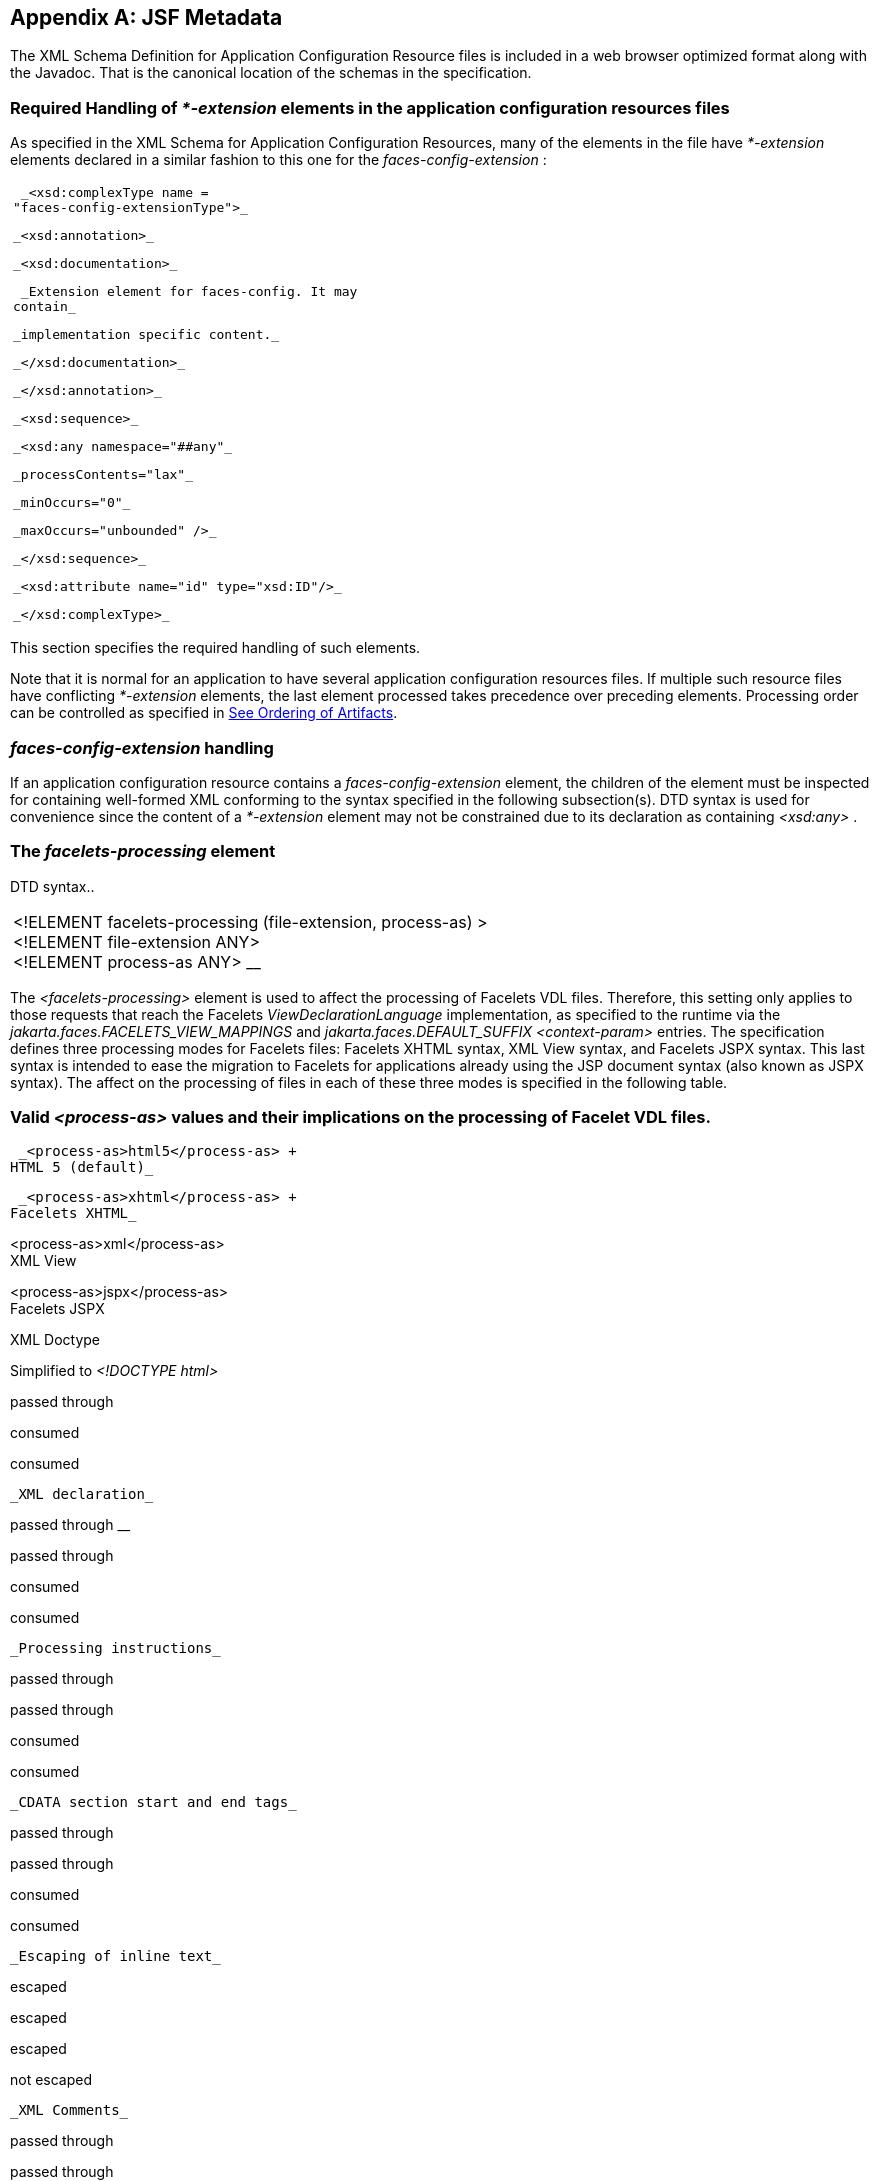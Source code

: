 [appendix]
[[a7037]]
== JSF Metadata

The XML Schema Definition for Application
Configuration Resource files is included in a web browser optimized
format along with the Javadoc. That is the canonical location of the
schemas in the specification.

[[a7040]]
=== Required Handling of _*-extension_ elements in the application configuration resources files

As specified in the XML Schema for
Application Configuration Resources, many of the elements in the file
have _*-extension_ elements declared in a similar fashion to this one
for the _faces-config-extension_ :

[width="100%",cols="100%",]
|===
a|
 _<xsd:complexType name =
"faces-config-extensionType">_

 _<xsd:annotation>_

 _<xsd:documentation>_

 _Extension element for faces-config. It may
contain_

 _implementation specific content._

 _</xsd:documentation>_

 _</xsd:annotation>_

 _<xsd:sequence>_

 _<xsd:any namespace="##any"_

 _processContents="lax"_

 _minOccurs="0"_

 _maxOccurs="unbounded" />_

 _</xsd:sequence>_

 _<xsd:attribute name="id" type="xsd:ID"/>_

 _</xsd:complexType>_

|===

This section specifies the required handling
of such elements.

Note that it is normal for an application to
have several application configuration resources files. If multiple such
resource files have conflicting _*-extension_ elements, the last element
processed takes precedence over preceding elements. Processing order can
be controlled as specified in <<UsingJSFInWebApplications.adoc#a6435,See Ordering
of Artifacts>>.

===  _faces-config-extension_ handling

If an application configuration resource
contains a _faces-config-extension_ element, the children of the element
must be inspected for containing well-formed XML conforming to the
syntax specified in the following subsection(s). DTD syntax is used for
convenience since the content of a _*-extension_ element may not be
constrained due to its declaration as containing _<xsd:any>_ .

[[a7061]]
=== The _facelets-processing_ element

DTD syntax..

[width="100%",cols="100%",]
|===
|<!ELEMENT facelets-processing
(file-extension, process-as) > +
<!ELEMENT file-extension ANY> +
<!ELEMENT process-as ANY> __
|===

The _<facelets-processing>_ element is used
to affect the processing of Facelets VDL files. Therefore, this setting
only applies to those requests that reach the Facelets
_ViewDeclarationLanguage_ implementation, as specified to the runtime
via the _jakarta.faces.FACELETS_VIEW_MAPPINGS_ and
_jakarta.faces.DEFAULT_SUFFIX_ _<context-param>_ entries. The
specification defines three processing modes for Facelets files:
Facelets XHTML syntax, XML View syntax, and Facelets JSPX syntax. This
last syntax is intended to ease the migration to Facelets for
applications already using the JSP document syntax (also known as JSPX
syntax). The affect on the processing of files in each of these three
modes is specified in the following table.

=== Valid _<process-as>_ values and their implications on the processing of Facelet VDL files.



 _<process-as>html5</process-as> +
HTML 5 (default)_

 _<process-as>xhtml</process-as> +
Facelets XHTML_

<process-as>xml</process-as> +
XML View

<process-as>jspx</process-as> +
Facelets JSPX

XML Doctype

Simplified to _<!DOCTYPE html>_

passed through

consumed

consumed

 _XML declaration_

passed through __

passed through

consumed

consumed

 _Processing instructions_

passed through

passed through

consumed

consumed

 _CDATA section start and end tags_

passed through

passed through

consumed

consumed

 _Escaping of inline text_

escaped

escaped

escaped

not escaped

 _XML Comments_

passed through

passed through

consumed

consumed

In the preceding table, “passed through”
means that the content is passed through unmodified to the user agent.
“consumed” means the content is silently consumed on the server. Note
that for CDATA sections, the content of the CDATA section itself is
passed through, even if the start and end tags should be consumed.
“escaped” means that sensivite content in the response is automatically
escaped: _&_ becomes _&amp;_ , for example. “not escaped” means that
such content is not escaped.

The content of the _<file-extension>_ element
is particular to the file extension of the physical resource for the
Facelets VDL content, as specified in the
_jakarta.faces.FACELETS_VIEW_MAPPINGS_ and _jakarta.faces.DEFAULT_SUFFIX_
_<context-param>_ elements. Consider the following example
_faces-config.xml_ .

[width="100%",cols="100%",]
|===
a|
 _<?xml version='1.0' encoding='UTF-8'?>_

 _<faces-config_

 _xmlns="http://java.sun.com/xml/ns/javaee"_


_xmlns:xsi="http://www.w3.org/2001/XMLSchema-instance"_


_xsi:schemaLocation="http://java.sun.com/xml/ns/javaee_


_http://java.sun.com/xml/ns/javaee/web-facesconfig_2_1.xsd"_

 _version="2.1">_

 _<faces-config-extension>_

 _<facelets-processing>_

 _<file-extension>.jspx</file-extension>_

 _<process-as>jspx</process-as>_

 _</facelets-processing>_

 _<facelets-processing>_

 _<file-extension>.view.xml</file-extension>_

 _<process-as>xml</process-as>_

 _</facelets-processing>_

 _</faces-config-extension>_

 _</faces-config>_

|===

And _web.xml_ content

[width="100%",cols="100%",]
|===
a|
 _<context-param>_


_<param-name>jakarta.faces.FACELETS_VIEW_MAPPINGS</param-name>_


_<param-value>*.xhtml;*.view.xml;*.jspx</param-value>_

 _</context-param>_

 __

 _<context-param>_


_<param-name>jakarta.faces.DEFAULT_SUFFIX</param-name>_

 _<param-value>.xhtml .view.xml .jsp
.jspx</param-value>_

 _</context-param>_

 __

|===

This configuration states that .xhtml,
.view.xml, and .jspx files must be treated as Facelets VDL files
declares the processing mode of .jspx files to be jspx and declares the
processing mode of .view.xml files to be xml.


[[a7134]]
=== XML Schema Definition For Facelet Taglib

The XML Schema Definition for Facelet Taglib
is included in a web browser optimized format along with the Javadoc.
That is the canonical location of the schemas in the specification.

[P1_start_facelet_taglib_decl]To ease
migration for Facelet taglibraries declared using pre-JSF 2.0 versions
of Facelets, implementations must support loading facelet taglibrary
files that conform to the pre-JSF 2.0 Facelets DTD. Per DTD conventions,
Facelet taglibrary files declare conformance to this DTD by including
text similar to the following in at the top of their declaring file.

[width="100%",cols="100%",]
|===
| _<!DOCTYPE facelet-taglib PUBLIC +
"-//Sun Microsystems, Inc.//DTD Facelet Taglib 1.0//EN"
"http://java.sun.com/dtd/facelet-taglib_1_0.dtd">_
|===

{empty}Use of this DTD is officially
deprecated. This DTD is included for reference in
<<JSFMetadata.adoc#a7139,See Deprecated DTD for Facelet Taglibraries
Used by Versions of Facelets Prior to JSF 2.0>>. It is expected that
proper JSF 2.0 Facelet Taglibraries will declare conformance to the
following schema, rather than the deprecated
DTD.[P1_end_facelet_taglib_decl]

[[a7139]]
=== Deprecated DTD for Facelet Taglibraries Used by Versions of Facelets Prior to JSF 2.0

This DTD is deprecated and is included so
implementors will have a reference.

<!ELEMENT facelet-taglib
(library-class|(namespace,(tag|function)+))>

<!ATTLIST facelet-taglib xmlns CDATA #FIXED
"http://java.sun.com/JSF/Facelet">

<!ELEMENT namespace (#PCDATA)>

<!ELEMENT library-class (#PCDATA)>

<!ELEMENT tag
(tag-name,(handler-class|component|converter|validator|source))>

<!ELEMENT tag-name (#PCDATA)>

<!ELEMENT handler-class (#PCDATA)>

<!ELEMENT component
(component-type,renderer-type?,handler-class?)>

<!ELEMENT component-type (#PCDATA)>

<!ELEMENT renderer-type (#PCDATA)>

<!ELEMENT converter (converter-id,
handler-class?)>

<!ELEMENT converter-id (#PCDATA)>

<!ELEMENT validator (validator-id,
handler-class?)>

<!ELEMENT validator-id (#PCDATA)>

<!ELEMENT source (#PCDATA)>

<!ELEMENT function
(function-name,function-class,function-signature)>

<!ELEMENT function-name (#PCDATA)>

<!ELEMENT function-class (#PCDATA)>

<!ELEMENT function-signature (#PCDATA)>




[[a7162]]
=== XML Schema Definition for Composite Components

<xsd:schema


targetNamespace="http://java.sun.com/xml/ns/javaee"


xmlns:javaee="http://java.sun.com/xml/ns/javaee"

 xmlns:xsd="http://www.w3.org/2001/XMLSchema"


xmlns:xml="http://www.w3.org/XML/1998/namespace"

 elementFormDefault="qualified"

 attributeFormDefault="unqualified"

 version="2.0">



 <xsd:annotation>

 <xsd:documentation>

 $Id: web-facesuicomponent_2_0.xsd,v 1.1.8.2
2008/03/20 21:12:50 edburns Exp $

 </xsd:documentation>

 </xsd:annotation>



 <xsd:annotation>

 <xsd:documentation>



 Copyright 2007 Sun Microsystems, Inc.,

 901 San Antonio Road,

 Palo Alto, California 94303, U.S.A.

 All rights reserved.



 Sun Microsystems, Inc. has intellectual
property

 rights relating to technology described in
this document. In

 particular, and without limitation, these
intellectual

 property rights may include one or more of
the U.S. patents

 listed at http://www.sun.com/patents and one
or more

 additional patents or pending patent
applications in the

 U.S. and other countries.



 This document and the technology which it
describes are

 distributed under licenses restricting their
use, copying,

 distribution, and decompilation. No part of
this document

 may be reproduced in any form by any means
without prior

 written authorization of Sun and its
licensors, if any.



 Third-party software, including font
technology, is

 copyrighted and licensed from Sun suppliers.



 Sun, Sun Microsystems, the Sun logo,
Solaris, Java, Java EE,

 JavaServer Pages, Enterprise JavaBeans and
the Java Coffee

 Cup logo are trademarks or registered
trademarks of Sun

 Microsystems, Inc. in the U.S. and other
countries.



 Federal Acquisitions: Commercial Software -
Government Users

 Subject to Standard License Terms and
Conditions.



 </xsd:documentation>

 </xsd:annotation>



 <xsd:annotation>

 <xsd:documentation>



 <![CDATA[



 The XML Schema for a Jakarta Server Faces
UIComponent (Version 2.0).



 The elements in this schema may be used in
an XHTML page for

 a composite component, by pulling in the
composite namespace:



<html xmlns="http://www.w3.org/1999/xhtml"


xmlns:composite="http://java.sun.com/jsf/composite">



 <composite:interface>

 <composite:attribute name="foo"
default="bar" />

 </composite:/interface>

 <!-- the rest omitted -->

</html>



 The elements in this schema may also be used
in a facelet taglibrary

 file in the same manner:



<facelet-taglib
xmlns="http://java.sun.com/xml/ns/javaee"


xmlns:xsi="http://www.w3.org/2001/XMLSchema-instance"


xmlns:composite="http://java.sun.com/jsf/composite"


xsi:schemaLocation="http://java.sun.com/xml/ns/javaee
http://java.sun.com/xml/ns/javaee/web-facelettaglibary_2_0.xsd"

 version="2.0">


<namespace>http://domain.com/test_schema</namespace>

 <tag>

 <tag-name>testSchema</tag-name>

 <component>


<component-type>jakarta.faces.Input</component-type>


<renderer-type>jakarta.faces.Text</renderer-type>


<handler-class>com.sun.faces.facelets.tag.jsf.ComponentHandler</handler-class>

 <component-extension>



 <composite:attribute name="foo"
default="bar" />



 </component-extension>

 </component>

 </tag>

</facelet-taglib>



 The instance documents may indicate the
published

 version of the schema using
xsi:schemaLocation attribute

 for javaee namespace with the following
location:




http://java.sun.com/xml/ns/javaee/web-facesuicomponent_2_0.xsd



 ]]>



 </xsd:documentation>

 </xsd:annotation>



 <xsd:include schemaLocation="javaee_5.xsd"/>



 <!--
**************************************************** -->



 <xsd:element name = "attribute"
type="javaee:uicomponent-attributeType">

 </xsd:element>



 <!--
**************************************************** -->



 <xsd:complexType
name="uicomponent-attributeType">

 <xsd:annotation>

 <xsd:documentation>



 The "attribute" element declares an
attribute of this

 ui component.



 </xsd:documentation>

 </xsd:annotation>



 <xsd:choice minOccurs="0"
maxOccurs="unbounded">

 <xsd:element name="attribute"

 type="javaee:uicomponent-attributeType"/>

 </xsd:choice>



 <xsd:attribute name="name"

 type="xsd:string"

 use="required"/>



 <xsd:attribute name="displayName"

 type="xsd:string"

 use="optional"/>



 <xsd:attribute name="shortDescription"

 type="xsd:string"

 use="optional"/>



 <xsd:attribute name="default"

 type="xsd:string"

 use="optional"/>



 <xsd:attribute name="method-signature"

 type="xsd:string"

 use="optional">



 <xsd:annotation>

 <xsd:documentation>

 <![CDATA[



 Provides the signature of the Java method.
The syntax of

 the method-signature element is as follows
(taken from

 function-signature in
web-jsptaglibrary_2_1.xsd):



 MethodSignature ::= ReturnType S MethodName
S?

 '(' S? Parameters? S? ')'



 ReturnType ::= Type



 MethodName ::= Identifier



 Parameters ::= Parameter

 | ( Parameter S? ',' S? Parameters )



 Parameter ::= Type



 Where:



 * Type is a basic type or a fully qualified

 Java class name (including package name),

 as per the 'Type' production in the Java

 Language Specification, Second Edition,

 Chapter 18.



 * Identifier is a Java identifier, as per

 the 'Identifier' production in the Java

 Language Specification, Second

 Edition, Chapter 18.



 Example:



 java.lang.String nickName( java.lang.String,
int )



 ]]>

 </xsd:documentation>

 </xsd:annotation>



 </xsd:attribute>



 <xsd:attribute name="applyTo"

 type="xsd:string"

 use="optional"/>



 <xsd:attribute name="required"

 type="xsd:boolean"

 use="optional"/>



 <xsd:attribute name="preferred"

 type="xsd:boolean"

 use="optional"/>



 <xsd:attribute name="expert"

 type="xsd:boolean"

 use="optional"/>





 </xsd:complexType>



 <!--
**************************************************** -->



</xsd:schema>

 __
